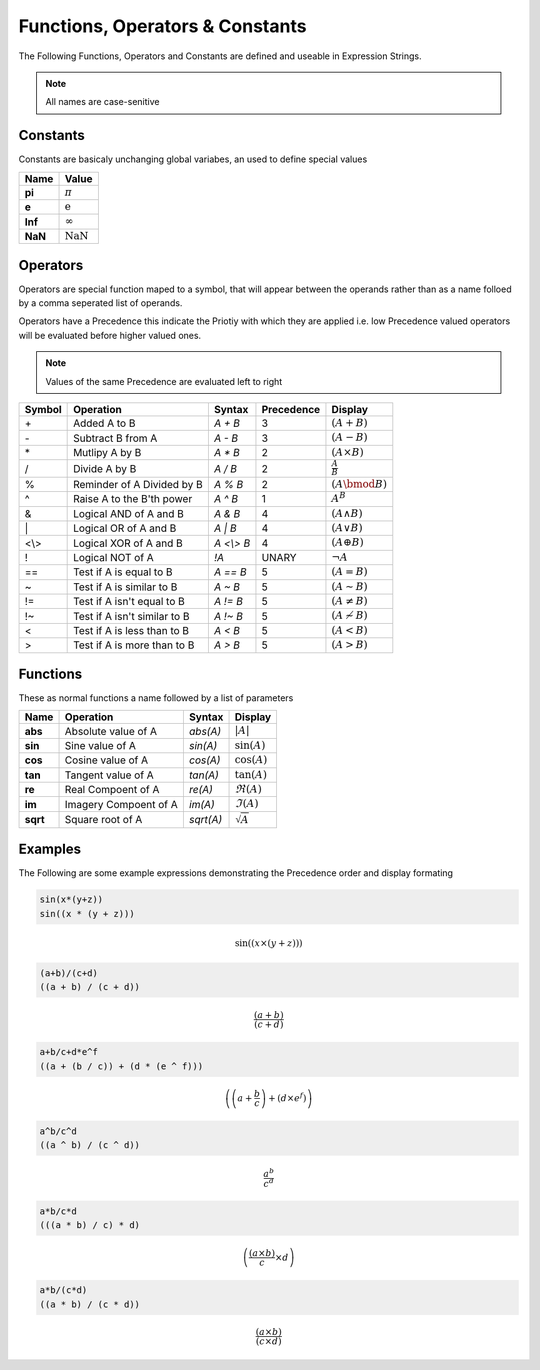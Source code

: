 Functions, Operators & Constants
================================
The Following Functions, Operators and Constants are defined and useable in Expression Strings.

.. note:: All names are case-senitive

Constants
---------

Constants are basicaly unchanging global variabes, an used to define special values

======== ======
Name     Value
======== ======
**pi**	 :math:`\pi`
**e**    :math:`\mathrm{e}`
**Inf**  :math:`\infty`
**NaN**  :math:`\mathrm{NaN}`
======== ======

Operators
---------

Operators are special function maped to a symbol, that will appear between the operands
rather than as a name folloed by a comma seperated list of operands.

Operators have a Precedence this indicate the Priotiy with which they are applied
i.e. low Precedence valued operators will be evaluated before higher valued ones.

.. note:: Values of the same Precedence are evaluated left to right

======= ============================== =========== ========== ========
Symbol  Operation                      Syntax      Precedence Display
======= ============================== =========== ========== ========
\+      Added A to B                   `A + B`     3          :math:`\left(A + B\right)`
\-      Subtract B from A              `A - B`     3          :math:`\left(A - B\right)`
\*      Mutlipy A by B                 `A * B`     2          :math:`\left(A \times B\right)`
/       Divide A by B                  `A / B`     2          :math:`\frac{A}{B}`
%       Reminder of A Divided by B     `A % B`     2          :math:`\left(A \bmod B\right)`
^       Raise A to the B'th power      `A ^ B`     1          :math:`A^{B}`
&       Logical AND of A and B         `A & B`     4          :math:`\left(A \land B\right)`
\|      Logical OR of A and B          `A | B`     4          :math:`\left(A \lor B\right)`
\<\\\>  Logical XOR of A and B         `A <\\> B`  4          :math:`\left(A \oplus B\right)`
!       Logical NOT of A               `!A`        UNARY      :math:`\neg A`
\=\=    Test if A is equal to B        `A == B`    5          :math:`\left(A = B\right)`
\~      Test if A is similar to B      `A ~ B`     5          :math:`\left(A \sim B\right)`
\!\=    Test if A isn't equal to B     `A != B`    5          :math:`\left(A \neq B\right)`
\!\~    Test if A isn't similar to B   `A !~ B`    5          :math:`\left(A \nsim B\right)`
\<      Test if A is less than to B    `A < B`     5          :math:`\left(A < B\right)`
\>      Test if A is more than to B    `A > B`     5          :math:`\left(A > B\right)`
======= ============================== =========== ========== ========

Functions
---------

These as normal functions a name followed by a list of parameters

========= =========================== =========== ========
Name      Operation                   Syntax      Display
========= =========================== =========== ========
**abs**   Absolute value of A         `abs(A)`    :math:`\left|A\right|`
**sin**   Sine value of A             `sin(A)`    :math:`\sin\left(A\right)`
**cos**   Cosine value of A           `cos(A)`    :math:`\cos\left(A\right)`
**tan**   Tangent value of A          `tan(A)`    :math:`\tan\left(A\right)`
**re**    Real Compoent of A          `re(A)`     :math:`\Re\left(A\right)`
**im**    Imagery Compoent of A       `im(A)`     :math:`\Im\left(A\right)`
**sqrt**  Square root of A            `sqrt(A)`   :math:`\sqrt{A}`
========= =========================== =========== ========

Examples
--------

The Following are some example expressions demonstrating the Precedence order and display formating

.. code-block:: none

	sin(x*(y+z))
	sin((x * (y + z)))

.. math::

	\sin\left(\left(x \times \left(y + z\right)\right)\right)
	
.. code-block:: none

	(a+b)/(c+d)
	((a + b) / (c + d))

.. math::

	\frac{\left(a + b\right)}{\left(c + d\right)}
	
.. code-block:: none

	a+b/c+d*e^f
	((a + (b / c)) + (d * (e ^ f)))

.. math::

	\left(\left(a + \frac{b}{c}\right) + \left(d \times e^{f}\right)\right)
	
.. code-block:: none

	a^b/c^d
	((a ^ b) / (c ^ d))

.. math::

	\frac{a^{b}}{c^{d}}
	
.. code-block:: none

	a*b/c*d
	(((a * b) / c) * d)

.. math::
	
	\left(\frac{\left(a \times b\right)}{c} \times d\right)
	
.. code-block:: none

	a*b/(c*d)
	((a * b) / (c * d))

.. math::
	
	\frac{\left(a \times b\right)}{\left(c \times d\right)}